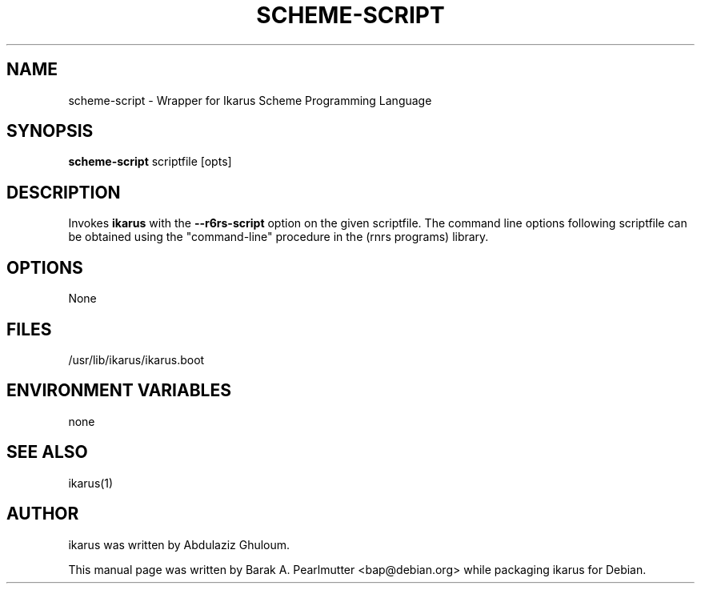 .\"                                      Hey, EMACS: -*- nroff -*-
.\" First parameter, NAME, should be all caps
.\" Second parameter, SECTION, should be 1-8, maybe w/ subsection
.\" other parameters are allowed: see man(7), man(1)
.TH SCHEME-SCRIPT 1 "November 28, 2007"
.\" Please adjust this date whenever revising the manpage.
.\"
.\" Some roff macros, for reference:
.\" .nh        disable hyphenation
.\" .hy        enable hyphenation
.\" .ad l      left justify
.\" .ad b      justify to both left and right margins
.\" .nf        disable filling
.\" .fi        enable filling
.\" .br        insert line break
.\" .sp <n>    insert n+1 empty lines
.\" for manpage-specific macros, see man(7)
.SH NAME
scheme-script \- Wrapper for Ikarus Scheme Programming Language
.SH SYNOPSIS
.B scheme-script
scriptfile [opts]
.SH DESCRIPTION
Invokes \fBikarus\fP with the \fB--r6rs-script\fP option on the given
scriptfile.  The command line options following scriptfile can be
obtained using the "command-line" procedure in the (rnrs programs)
library.
.SH OPTIONS
None
.SH FILES
/usr/lib/ikarus/ikarus.boot
.SH ENVIRONMENT VARIABLES
none
.SH SEE ALSO
ikarus(1)
.SH AUTHOR
ikarus was written by Abdulaziz Ghuloum.
.PP
This manual page was written by Barak A. Pearlmutter <bap@debian.org>
while packaging ikarus for Debian.
